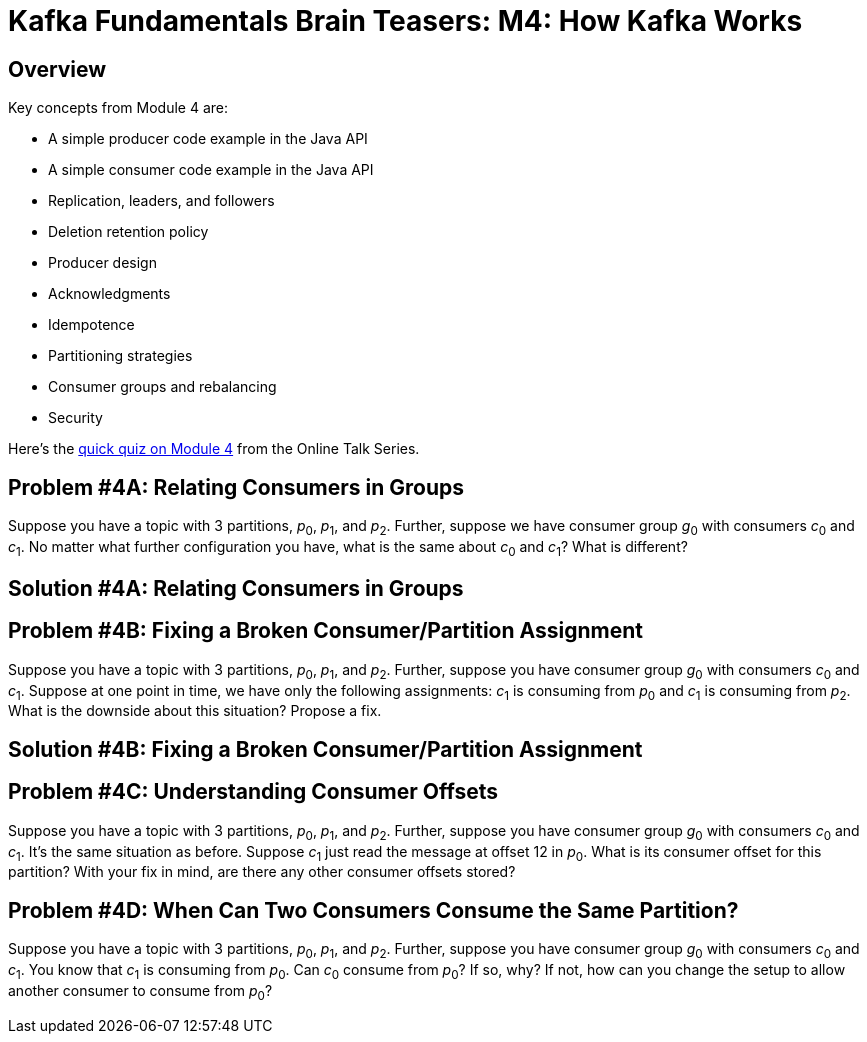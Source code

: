 = Kafka Fundamentals Brain Teasers: M4: How Kafka Works
:imagesdir: ./new-images-copy
:source-highlighter: rouge
:icons: font


<<<

== Overview

Key concepts from Module 4 are:

* A simple producer code example in the Java API
* A simple consumer code example in the Java API
* Replication, leaders, and followers
* Deletion retention policy
* Producer design
* Acknowledgments
* Idempotence
* Partitioning strategies
* Consumer groups and rebalancing
* Security 


Here’s the https://forms.gle/JyY2w9FN6iCTsp5y7[quick quiz on Module 4] from the Online Talk Series.


ifdef::artifact-type[]
---
guide

 
endif::artifact-type[]


<<<

== Problem #4A: Relating Consumers in Groups

Suppose you have a topic with 3 partitions, _p_~0~, _p_~1~, and _p_~2~. Further, suppose we have consumer group _g_~0~ with consumers _c_~0~ and _c_~1~. No matter what further configuration you have, what is the same about _c_~0~ and _c_~1~? What is different?




ifdef::artifact-type[]
---
guide

 
endif::artifact-type[]



<<<

== Solution #4A: Relating Consumers in Groups



ifdef::artifact-type[]
---
guide

 
endif::artifact-type[]





<<<

== Problem #4B: Fixing a Broken Consumer/Partition Assignment

Suppose you have a topic with 3 partitions, _p_~0~, _p_~1~, and _p_~2~. Further, suppose you have consumer group _g_~0~ with consumers _c_~0~ and _c_~1~. Suppose at one point in time, we have only the following assignments: _c_~1~ is consuming from _p_~0~ and _c_~1~ is consuming from _p_~2~. What is the downside about this situation? Propose a fix.


ifdef::artifact-type[]
---
guide


endif::artifact-type[]




<<<

== Solution #4B: Fixing a Broken Consumer/Partition Assignment




ifdef::artifact-type[]
---
guide


endif::artifact-type[]







<<<

== Problem #4C: Understanding Consumer Offsets

Suppose you have a topic with 3 partitions, _p_~0~, _p_~1~, and _p_~2~. Further, suppose you have consumer group _g_~0~ with consumers _c_~0~ and _c_~1~. It's the same situation as before. Suppose _c_~1~ just read the message at offset 12 in _p_~0~. What is its consumer offset for this partition? With your fix in mind, are there any other consumer offsets stored? 



ifdef::artifact-type[]
---
guide


endif::artifact-type[]






<<<

== Problem #4D: When Can Two Consumers Consume the Same Partition? 

Suppose you have a topic with 3 partitions, _p_~0~, _p_~1~, and _p_~2~. Further, suppose you have consumer group _g_~0~ with consumers _c_~0~ and _c_~1~. You know that _c_~1~ is consuming from _p_~0~. Can _c_~0~ consume from _p_~0~? If so, why? If not, how can you change the setup to allow another consumer to consume from _p_~0~?


ifdef::artifact-type[]
---
guide


endif::artifact-type[]



